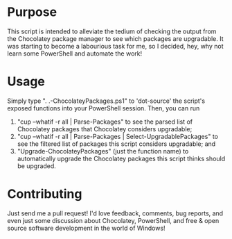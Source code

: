 * Purpose
This script is intended to alleviate the tedium of checking the output from the Chocolatey package manager to see which packages are upgradable. It was starting to become a labourious task for me, so I decided, hey, why not learn some PowerShell and automate the work!
* Usage
Simply type ". .\Upgrade-ChocolateyPackages.ps1" to 'dot-source' the script's exposed functions into your PowerShell session. Then, you can run
1. "cup --whatif -r all | Parse-Packages" to see the parsed list of Chocolatey packages that Chocolatey considers upgradable; 
2. "cup --whatif -r all | Parse-Packages | Select-UpgradablePackages" to see the filtered list of packages this script considers upgradable; and 
3. "Upgrade-ChocolateyPackages" (just the function name) to automatically upgrade the Chocolatey packages this script thinks should be upgraded.
* Contributing
Just send me a pull request! I'd love feedback, comments, bug reports, and even just some discussion about Chocolatey, PowerShell, and free & open source software development in the world of Windows!
